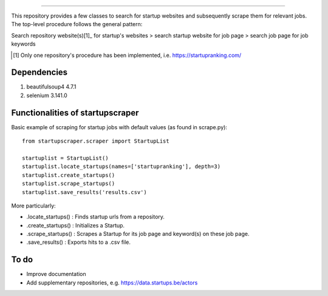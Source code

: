 .. image:: images/startup_job_scraping.min.png
    :width: 200

=================

This repository provides a few classes to search for startup websites and subsequently scrape them for relevant jobs.
The top-level procedure follows the general pattern:

Search repository website(s)[1]_ for startup's websites > search startup website for job page > search job page for job keywords

.. [1] Only one repository's procedure has been implemented, i.e. https://startupranking.com/


Dependencies
============

1. beautifulsoup4 4.7.1
2. selenium 3.141.0
	

Functionalities of startupscraper
=================================

Basic example of scraping for startup jobs with default values (as found in scrape.py)::

    from startupscraper.scraper import StartupList
	
    startuplist = StartupList()
    startuplist.locate_startups(names=['startupranking'], depth=3)
    startuplist.create_startups()
    startuplist.scrape_startups()
    startuplist.save_results('results.csv')

More particularly:

* .locate_startups() : Finds startup urls from a repository.
* .create_startups() : Initializes a Startup.
* .scrape_startups() : Scrapes a Startup for its job page and keyword(s) on these job page.
* .save_results() : Exports hits to a .csv file.


To do
=====

* Improve documentation
* Add supplementary repositories, e.g. https://data.startups.be/actors